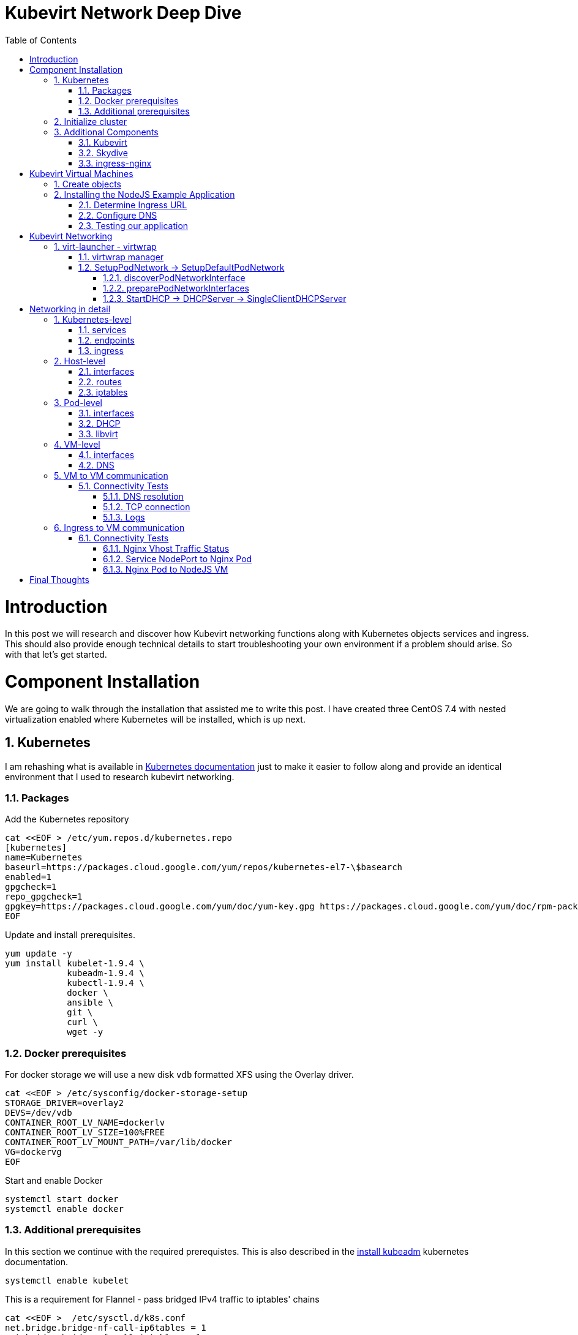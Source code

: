 = Kubevirt Network Deep Dive
ifdef::backend-pdf[]
:doctype: book
:compat-mode!:
:pagenums: :pygments-style: bw :source-highlighter: pygments
:experimental:
:specialnumbered!:
:chapter-label:
endif::[]
:imagesdir: images
:numbered:
:toc:
:toc-placement: preamble
:icons: font
:toclevels: 3
:showtitle:

{empty}


= Introduction

In this post we will research and discover how Kubevirt networking functions
along with Kubernetes objects services and ingress.  This should also
provide enough technical details to start troubleshooting your own environment
if a problem should arise.  So with that let's get started.

= Component Installation
We are going to walk through the installation that assisted me to write this post.
I have created three CentOS 7.4 with nested virtualization enabled where Kubernetes
will be installed, which is up next.

== Kubernetes

I am rehashing what is available in https://kubernetes.io/docs/setup/independent/install-kubeadm/[Kubernetes documentation] just to make it easier to follow along and provide an identical environment that
I used to research kubevirt networking.

=== Packages

Add the Kubernetes repository
[source,bash]
----
cat <<EOF > /etc/yum.repos.d/kubernetes.repo
[kubernetes]
name=Kubernetes
baseurl=https://packages.cloud.google.com/yum/repos/kubernetes-el7-\$basearch
enabled=1
gpgcheck=1
repo_gpgcheck=1
gpgkey=https://packages.cloud.google.com/yum/doc/yum-key.gpg https://packages.cloud.google.com/yum/doc/rpm-package-key.gpg
EOF
----

Update and install prerequisites.
[source,bash]
----
yum update -y
yum install kubelet-1.9.4 \
            kubeadm-1.9.4 \
            kubectl-1.9.4 \
            docker \
            ansible \
            git \
            curl \
            wget -y
----

=== Docker prerequisites

For docker storage we will use a new disk `vdb` formatted
XFS using the Overlay driver.

[source,bash]
----
cat <<EOF > /etc/sysconfig/docker-storage-setup
STORAGE_DRIVER=overlay2
DEVS=/dev/vdb
CONTAINER_ROOT_LV_NAME=dockerlv
CONTAINER_ROOT_LV_SIZE=100%FREE
CONTAINER_ROOT_LV_MOUNT_PATH=/var/lib/docker
VG=dockervg
EOF
----

Start and enable Docker
[source,bash]
----
systemctl start docker
systemctl enable docker
----


=== Additional prerequisites

In this section we continue with the required prerequistes.  This is also described
in the https://kubernetes.io/docs/setup/independent/install-kubeadm/#installing-kubeadm-kubelet-and-kubectl[install kubeadm] kubernetes documentation.

[source,bash]
----
systemctl enable kubelet
----

This is a requirement for Flannel - pass bridged IPv4 traffic to iptables' chains
[source,bash]
----
cat <<EOF >  /etc/sysctl.d/k8s.conf
net.bridge.bridge-nf-call-ip6tables = 1
net.bridge.bridge-nf-call-iptables = 1
EOF

sysctl --system
----

Temporarily disable selinux so we can run `kubeadm init`

[source,bash]
----
setenforce 0
----

And let's also permanently disable selinux - yes I know. If this isn't done
once you reboot your node kubernetes won't start and then you will be wondering
what happened :)

[source,bash]
----
cat <<EOF > /etc/selinux/config
# This file controls the state of SELinux on the system.
# SELINUX= can take one of these three values:
#     enforcing - SELinux security policy is enforced.
#     permissive - SELinux prints warnings instead of enforcing.
#     disabled - No SELinux policy is loaded.
SELINUX=disabled
# SELINUXTYPE= can take one of three two values:
#     targeted - Targeted processes are protected,
#     minimum - Modification of targeted policy. Only selected processes are protected.
#     mls - Multi Level Security protection.
SELINUXTYPE=targeted
EOF
----

== Initialize cluster

Now we are ready to https://kubernetes.io/docs/setup/independent/create-cluster-kubeadm/[create our cluster]
starting with the first and only master.

NOTE: `--pod-network-cidr` is required for Flannel

[source,bash]
----
kubeadm init --pod-network-cidr=10.244.0.0/16

...output...

mkdir -p $HOME/.kube
  sudo cp -i /etc/kubernetes/admin.conf $HOME/.kube/config
  sudo chown $(id -u):$(id -g) $HOME/.kube/config
----

There are multiple CNI providers in this example environment just going to use Flannel since
its simple to deploy and configure.

[source,bash]
----
kubectl apply -f https://raw.githubusercontent.com/coreos/flannel/v0.9.1/Documentation/kube-flannel.yml
----

After Flannel is deployed join the nodes to the cluster.
[source,bash]
----
kubeadm join --token 045c1c.04765c236e1bd8da 172.31.50.221:6443 \
             --discovery-token-ca-cert-hash sha256:redacted
----

Once all the nodes have been joined check the status.
[source,bash]
----
$ kubectl get node
NAME                  STATUS    ROLES     AGE       VERSION
km1.virtomation.com   Ready     master    11m       v1.9.4
kn1.virtomation.com   Ready     <none>    10m       v1.9.4
kn2.virtomation.com   Ready     <none>    10m       v1.9.4
----

== Additional Components

=== Kubevirt

The recommended installation method is to use https://github.com/kubevirt/kubevirt-ansible[kubevirt-ansible].
For this example I don't require storage so just deploying using `kubectl create`.

[source,bash]
----
$ kubectl create -f https://github.com/kubevirt/kubevirt/releases/download/v0.4.1/kubevirt.yaml
serviceaccount "kubevirt-apiserver" created

... output ...

customresourcedefinition "offlinevirtualmachines.kubevirt.io" created
----

Let's make sure that all the pods are running.
[source,bash]
----
$ kubectl get pod -n kube-system -l 'kubevirt.io'
NAME                               READY     STATUS    RESTARTS   AGE
virt-api-747745669-62cww           1/1       Running   0          4m
virt-api-747745669-qtn7f           1/1       Running   0          4m
virt-controller-648945bbcb-dfpwm   0/1       Running   0          4m
virt-controller-648945bbcb-tppgx   1/1       Running   0          4m
virt-handler-xlfc2                 1/1       Running   0          4m
virt-handler-z5lsh                 1/1       Running   0          4m
----


=== Skydive

I have used https://github.com/skydive-project/skydive[Skydive] in the past. It is a great tool
to understand the topology of software-defined-networking. The only caveat is that
Skydive doesn't create a complete topology when using Flannel but there
is still a good picture of what is going on. So with that let's go ahead and install.

[source,bash]
----
kubectl create ns skydive
kubectl create -n skydive -f https://raw.githubusercontent.com/skydive-project/skydive/master/contrib/kubernetes/skydive.yaml
----

Check the status of Skydive agent and analyzer
[source,bash]
----
$ kubectl get pod -n skydive
NAME                                READY     STATUS    RESTARTS   AGE
skydive-agent-5hh8k                 1/1       Running   0          5m
skydive-agent-c29l7                 1/1       Running   0          5m
skydive-analyzer-5db567b4bc-m77kq   2/2       Running   0          5m
----

=== ingress-nginx

To provide external access our example NodeJS application we need to an ingress controller.
For this example we are going to using https://github.com/kubernetes/ingress-nginx/tree/master/deploy[ingress-nginx]

I created a simple script `ingress.sh` that follows the installation documentation for ingress-nginx
with a couple minor modifications:

- Patch the `nginx-configuration` ConfigMap to enable vts status
- Add an additional `containerPort` to the deployment and an additional port to the service.
- Create an ingress to access nginx status page

The script and additional files are available in the github repo listed below.
[source,bash]
----
git clone https://github.com/jcpowermac/kubevirt-network-deepdive
cd kubevirt-network-deepdive/kubernetes/ingress
bash ingress.sh
----

After the script is complete confirm that ingress-nginx pods are running.
[source,bash]
----
$ kubectl get pod -n ingress-nginx
NAME                                        READY     STATUS    RESTARTS   AGE
default-http-backend-55c6c69b88-jpl95       1/1       Running   0          1m
nginx-ingress-controller-85c8787886-vf5tp   1/1       Running   0          1m
----


= Kubevirt Virtual Machines

Now we are at a point where we can deploy our first Kubevirt virtual machines.
These instances are where we will install our simple NodeJS and MongoDB application.

== Create objects

Let's create a clean new namespace to use.
[source,bash]
----
$ kubectl create ns nodejs-ex
namespace "nodejs-ex" created
----

The `nodejs-ex.yaml` contains multiple objects.  The definitions for our
two virtual machines - mongodb and nodejs.  Two Kubernetes `Services` and a one Kubernetes
`Ingress` object. These instances will be created as offline virtual machines so after
`kubectl create` we will start them up.

[source,bash]
----
$ kubectl create -f https://raw.githubusercontent.com/jcpowermac/kubevirt-network-deepdive/master/kubernetes/nodejs-ex.yaml -n nodejs-ex
offlinevirtualmachine "nodejs" created
offlinevirtualmachine "mongodb" created
service "mongodb" created
service "nodejs" created
ingress "nodejs" created
----

Start the nodejs virtual machine
[source,bash]
----
$ kubectl patch offlinevirtualmachine nodejs --type merge -p '{"spec":{"running":true}}' -n nodejs-ex
offlinevirtualmachine "nodejs" patched
----

Start the mongodb virtual machine
[source,bash]
----
$ kubectl patch offlinevirtualmachine mongodb --type merge -p '{"spec":{"running":true}}' -n nodejs-ex
offlinevirtualmachine "mongodb" patched
----

Review kubevirt virtual machine objects
[source,bash]
----
$ kubectl get ovms -n nodejs-ex
NAME      AGE
mongodb   7m
nodejs    7m

$ kubectl get vms -n nodejs-ex
NAME      AGE
mongodb   4m
nodejs    5m
----

Where are the virtual machines and what is their IP address?
[source,bash]
----
$ kubectl get pod -o wide -n nodejs-ex
NAME                          READY     STATUS    RESTARTS   AGE       IP           NODE
virt-launcher-mongodb-qdpmg   2/2       Running   0          4m        10.244.2.7   kn2.virtomation.com
virt-launcher-nodejs-5r59c    2/2       Running   0          4m        10.244.1.8   kn1.virtomation.com
----
NOTE: To test virtual machine to virtual machine network connectivity I purposely set the
host where which instance would run by using a `nodeSelector`.

== Installing the NodeJS Example Application

To quickly deploy our example application Ansible project
is included in the repository.  Two inventory files need to be modified
before executing `ansible-playbook`. Within `all.yml` change the `analyzers` IP address
to what is listed in the command below.
[source,bash]
----
$ kubectl get endpoints -n skydive
NAME               ENDPOINTS                                                      AGE
skydive-analyzer   10.244.1.2:9200,10.244.1.2:12379,10.244.1.2:8082 + 1 more...   18h
----
And finally use the IP Addresses from the `kubectl get pod -o wide -n nodejs-ex` command (example above)
to modify `inventory/hosts.ini`. Now we can run `ansible-playbook`.

[source,bash]
----
cd kubevirt-network-deepdive/ansible
vim inventory/group_vars/all.yml
vim inventory/hosts.ini

ansible-playbook -i inventory/hosts.ini playbook/main.yml
... output ...
----

=== Determine Ingress URL

First let's find the host.  This is defined within the `Ingress` object.
In this case it is `nodejs.ingress.virtomation.com`.
[source,bash]
----
$ kubectl get ingress -n nodejs-ex
NAME      HOSTS                            ADDRESS   PORTS     AGE
nodejs    nodejs.ingress.virtomation.com             80        22m
----

What are the NodePorts? For this installation Service spec was modified
to include `nodePort` for http (30000) and http-mgmt (32000).

NOTE: When deploying ingress-nginx using the provided Service definition the `nodePort` is undefined.
Kubernetes will assign a random port to ports defined in the spec.

[source,bash]
----
$ kubectl get service ingress-nginx -n ingress-nginx
NAME            TYPE       CLUSTER-IP      EXTERNAL-IP   PORT(S)                                      AGE
ingress-nginx   NodePort   10.110.173.97   <none>        80:30000/TCP,443:30327/TCP,18080:32000/TCP   52m
----

What node is the nginx-ingress controller running on?  This is needed to configure DNS.
[source,bash]
----
$ kubectl get pod -n ingress-nginx -o wide
NAME                                        READY     STATUS    RESTARTS   AGE       IP           NODE
default-http-backend-55c6c69b88-jpl95       1/1       Running   0          53m       10.244.1.3   kn1.virtomation.com
nginx-ingress-controller-85c8787886-vf5tp   1/1       Running   0          53m       10.244.1.4   kn1.virtomation.com
----

=== Configure DNS
In my homelab I am using dnsmasq. To support ingress add the host where the controller is running as
an A record.

[source,bash]
----
[root@dns1 ~]# cat /etc/dnsmasq.d/virtomation.conf
... output ...
address=/km1.virtomation.com/172.31.50.221
address=/kn1.virtomation.com/172.31.50.231
address=/kn2.virtomation.com/172.31.50.232

# Needed for nginx-ingress
address=/.ingress.virtomation.com/172.31.50.231
... output ...
----
Restart dnsmasq for the new config
[source,bash]
----
systemctl restart dnsmasq
----

=== Testing our application

This application uses MongoDB to store the views of the website.  Listing the `count-value`
shows that the database is connected and networking is functioning correctly.
[source,bash]
----
$ curl http://nodejs.ingress.virtomation.com:30000/
<!doctype html>
<html lang="en">

...output...

<p>Page view count:
<span class="code" id="count-value">7</span>
</p>

...output...
----


= Kubevirt Networking

Now that we shown that kubernetes, kubevirt, ingress-nginx and flannel work together how is it accomplished?
First let's go over what is going on in kubevirt specifically.


image::diagram.png[Kubevirt networking]

== virt-launcher - https://github.com/kubevirt/kubevirt/tree/master/pkg/virt-launcher/virtwrap[virtwrap]

virt-launcher is the pod that runs the necessary components instantiate and run a virtual machine.
We are only going to concentrate on the network portion in this post.

=== https://github.com/kubevirt/kubevirt/blob/master/pkg/virt-launcher/virtwrap/manager.go[virtwrap manager]

Before the virtual machine is started the `preStartHook` will run `SetupPodNetwork`.

=== SetupPodNetwork -> https://github.com/kubevirt/kubevirt/blob/master/pkg/virt-launcher/virtwrap/network/network.go[SetupDefaultPodNetwork]

This function calls three functions that are detailed below `discoverPodNetworkInterface`, `preparePodNetworkInterface` and `StartDHCP`

==== https://github.com/kubevirt/kubevirt/blob/master/pkg/virt-launcher/virtwrap/network/network.go[discoverPodNetworkInterface]

This function gathers the following information about the pod interface:

- IP Address
- Routes
- Gateway
- MAC address

This is stored for later use in configuring DHCP.

==== https://github.com/kubevirt/kubevirt/blob/master/pkg/virt-launcher/virtwrap/network/network.go[preparePodNetworkInterfaces]

Once the current details of the pod interface have been stored following operations are performed:

- Delete the IP address from the pod interface
- Set the pod interface down
- Change the pod interface MAC address
- Set the pod interface up
- Create the bridge
- Add the pod interface to the bridge

This will provide libvirt a bridge to use for the virtual machine that will be created.

==== StartDHCP -> DHCPServer -> https://github.com/kubevirt/kubevirt/blob/master/pkg/virt-launcher/virtwrap/network/dhcp/dhcp.go[SingleClientDHCPServer]

This DHCP server only provides a single address to a client in this case the virtual machine that will be started.
The network details - the IP address, gateway, routes, DNS servers and suffixes are taken from the pod which
will be served to the virtual machine.


= Networking in detail

Now that we have a clearier picture of kubevirt networking we will continue with details regarding
kubernetes objects, host, pod and virtual machine networking components.  Then we will finish up with two scenarios: virtual machine to virtual machine communication and ingress to virtual machine.

== Kubernetes-level

=== services

There are two services defined in the manifest that was deployed above.  One each for
mongodb and nodejs applications. This allows us to use the hostname `mongodb` to connect to MongoDB.
Review https://kubernetes.io/docs/concepts/services-networking/dns-pod-service/[DNS for Services and Pods] for additional information.

[source,bash]
----
$ kubectl get services -n nodejs-ex
NAME      TYPE        CLUSTER-IP       EXTERNAL-IP   PORT(S)     AGE
mongodb   ClusterIP   10.108.188.170   <none>        27017/TCP   3h
nodejs    ClusterIP   10.110.233.114   <none>        8080/TCP    3h
----

=== endpoints

The endpoints below were automatically created because there was a selector
[source,yaml]
----
spec:
  selector:
    kubevirt.io: virt-launcher
    kubevirt.io/domain: nodejs
----
defined in the Service object.

[source,bash]
----
$ kubectl get endpoints -n nodejs-ex
NAME      ENDPOINTS          AGE
mongodb   10.244.2.7:27017   1h
nodejs    10.244.1.8:8080    1h
----

=== ingress

Also defined in the manifest was the ingress object.  This will allow us to contact
the NodeJS example application using a URL.

[source,bash]
----
$ kubectl get ingress -n nodejs-ex
NAME      HOSTS                            ADDRESS   PORTS     AGE
nodejs    nodejs.ingress.virtomation.com             80        3h
----

== Host-level

=== interfaces

A few important interfaces to note.  The `flannel.1` interface is type `vxlan` for connectivity between hosts.
I removed from the `ip a` output the veth interfaces but the details are shown further below with `bridge link show`.
[source,bash]
----
[root@kn1 ~]# ip a
...output...
2: eth0: <BROADCAST,MULTICAST,UP,LOWER_UP> mtu 1500 qdisc pfifo_fast state UP qlen 1000
    link/ether 52:54:00:97:a6:ee brd ff:ff:ff:ff:ff:ff
    inet 172.31.50.231/24 brd 172.31.50.255 scope global eth0
       valid_lft forever preferred_lft forever
    inet6 fe80::5054:ff:fe97:a6ee/64 scope link
       valid_lft forever preferred_lft forever
...output...
4: flannel.1: <BROADCAST,MULTICAST,UP,LOWER_UP> mtu 1450 qdisc noqueue state UNKNOWN
    link/ether ce:4e:fb:41:1d:af brd ff:ff:ff:ff:ff:ff
    inet 10.244.1.0/32 scope global flannel.1
       valid_lft forever preferred_lft forever
    inet6 fe80::cc4e:fbff:fe41:1daf/64 scope link
       valid_lft forever preferred_lft forever
5: cni0: <BROADCAST,MULTICAST,UP,LOWER_UP> mtu 1450 qdisc noqueue state UP qlen 1000
    link/ether 0a:58:0a:f4:01:01 brd ff:ff:ff:ff:ff:ff
    inet 10.244.1.1/24 scope global cni0
       valid_lft forever preferred_lft forever
    inet6 fe80::341b:eeff:fe06:7ec/64 scope link
       valid_lft forever preferred_lft forever
...output...
----

`cni0` is a bridge where one side of the veth interface pair is attached.

[source,bash]
----
[root@kn1 ~]# bridge link show
6: vethb4424886 state UP @docker0: <BROADCAST,MULTICAST,UP,LOWER_UP> mtu 1450 master cni0 state forwarding priority 32 cost 2
7: veth1657737b state UP @docker0: <BROADCAST,MULTICAST,UP,LOWER_UP> mtu 1450 master cni0 state forwarding priority 32 cost 2
8: vethdfd32c87 state UP @docker0: <BROADCAST,MULTICAST,UP,LOWER_UP> mtu 1450 master cni0 state forwarding priority 32 cost 2
9: vethed0f8c9a state UP @docker0: <BROADCAST,MULTICAST,UP,LOWER_UP> mtu 1450 master cni0 state forwarding priority 32 cost 2
10: veth05e4e005 state UP @docker0: <BROADCAST,MULTICAST,UP,LOWER_UP> mtu 1450 master cni0 state forwarding priority 32 cost 2
11: veth25933a54 state UP @docker0: <BROADCAST,MULTICAST,UP,LOWER_UP> mtu 1450 master cni0 state forwarding priority 32 cost 2
12: vethe3d701e7 state UP @docker0: <BROADCAST,MULTICAST,UP,LOWER_UP> mtu 1450 master cni0 state forwarding priority 32 cost 2
----

=== routes

The pod network subnet is `10.244.0.0/16` and broken up per host:

- km1 - `10.244.0.0/24`
- kn1 - `10.244.1.0/24`
- kn2 - `10.244.2.0/24`

So the table will route the packets to correct interface.

[source,bash]
----
[root@kn1 ~]# ip r
default via 172.31.50.1 dev eth0
10.244.0.0/24 via 10.244.0.0 dev flannel.1 onlink
10.244.1.0/24 dev cni0 proto kernel scope link src 10.244.1.1
10.244.2.0/24 via 10.244.2.0 dev flannel.1 onlink
172.17.0.0/16 dev docker0 proto kernel scope link src 172.17.0.1
172.31.50.0/24 dev eth0 proto kernel scope link src 172.31.50.231
----

=== iptables

To also support kubernetes services kube-proxy writes iptables rules for those services.
In the output below you can see our mongodb and nodejs services with destination NAT rules defined.
For more information regarding iptables and services refer to https://kubernetes.io/docs/tasks/debug-application-cluster/debug-service/#is-kube-proxy-writing-iptables-rules[debug-service] in the kubernetes documentation.

[source,bash]
----
[root@kn1 ~]# iptables -n -L -t nat | grep nodejs-ex
KUBE-MARK-MASQ  all  --  10.244.1.8           0.0.0.0/0            /* nodejs-ex/nodejs: */
DNAT       tcp  --  0.0.0.0/0            0.0.0.0/0            /* nodejs-ex/nodejs: */ tcp to:10.244.1.8:8080
KUBE-MARK-MASQ  all  --  10.244.2.7           0.0.0.0/0            /* nodejs-ex/mongodb: */
DNAT       tcp  --  0.0.0.0/0            0.0.0.0/0            /* nodejs-ex/mongodb: */ tcp to:10.244.2.7:27017
KUBE-MARK-MASQ  tcp  -- !10.244.0.0/16        10.108.188.170       /* nodejs-ex/mongodb: cluster IP */ tcp dpt:27017
KUBE-SVC-Z7W465PEPK7G2UVQ  tcp  --  0.0.0.0/0            10.108.188.170       /* nodejs-ex/mongodb: cluster IP */ tcp dpt:27017
KUBE-MARK-MASQ  tcp  -- !10.244.0.0/16        10.110.233.114       /* nodejs-ex/nodejs: cluster IP */ tcp dpt:8080
KUBE-SVC-LATB7COHB4ZMDCEC  tcp  --  0.0.0.0/0            10.110.233.114       /* nodejs-ex/nodejs: cluster IP */ tcp dpt:8080
KUBE-SEP-JOPA2J4R76O5OVH5  all  --  0.0.0.0/0            0.0.0.0/0            /* nodejs-ex/nodejs: */
KUBE-SEP-QD4L7MQHCIVOWZAO  all  --  0.0.0.0/0            0.0.0.0/0            /* nodejs-ex/mongodb: */
----

== Pod-level

=== interfaces

The bridge `br1` is the main focus in the pod level. It contains the `eth0` and `vnet0` ports.
`eth0` becomes the uplink to the bridge which is the other side of the veth pair which is a port on the host's `cni0`
bridge.

IMPORTANT: Since `eth0` has no IP address and `br1` is in the self-assigned range the pod has no network
access. There are also no routes in the pod. This can be resolved for troubleshooting by creating a veth pair and
appropriate routes.

[source,bash]
----
$ kubectl exec -n nodejs-ex -c compute virt-launcher-nodejs-5r59c -- ip a
...output...
3: eth0@if12: <BROADCAST,MULTICAST,UP,LOWER_UP> mtu 1450 qdisc noqueue master br1 state UP group default
    link/ether a6:97:da:96:cf:07 brd ff:ff:ff:ff:ff:ff link-netnsid 0
    inet6 fe80::a497:daff:fe96:cf07/64 scope link
       valid_lft forever preferred_lft forever
4: br1: <BROADCAST,MULTICAST,UP,LOWER_UP> mtu 1450 qdisc noqueue state UP group default
    link/ether 32:8a:f5:59:10:02 brd ff:ff:ff:ff:ff:ff
    inet 169.254.75.86/32 brd 169.254.75.86 scope global br1
       valid_lft forever preferred_lft forever
    inet6 fe80::a497:daff:fe96:cf07/64 scope link
       valid_lft forever preferred_lft forever
5: vnet0: <BROADCAST,MULTICAST,UP,LOWER_UP> mtu 1450 qdisc pfifo_fast master br1 state UNKNOWN group default qlen 1000
    link/ether fe:58:0a:f4:01:08 brd ff:ff:ff:ff:ff:ff
    inet6 fe80::fc58:aff:fef4:108/64 scope link
       valid_lft forever preferred_lft forever
----

Showing the bridge `br1` member ports.
[source,bash]
----
$ kubectl exec -n nodejs-ex -c compute virt-launcher-nodejs-5r59c -- bridge link show
3: eth0 state UP @if12: <BROADCAST,MULTICAST,UP,LOWER_UP> mtu 1450 master br1 state forwarding priority 32 cost 2
5: vnet0 state UNKNOWN : <BROADCAST,MULTICAST,UP,LOWER_UP> mtu 1450 master br1 state forwarding priority 32 cost 100
----

=== DHCP
The virtual machine network is configured by DHCP. You can see `virt-launcher` has UDP port 67 open on
the `br1` interface to serve DHCP to the virtual machine.

[source,bash]
----
$ kubectl exec -n nodejs-ex -c compute virt-launcher-nodejs-5r59c -- ss -tuapn
Netid  State    Recv-Q   Send-Q      Local Address:Port      Peer Address:Port
udp    UNCONN   0        0             0.0.0.0%br1:67             0.0.0.0:*      users:(("virt-launcher",pid=10,fd=12))
----

=== libvirt

With `virsh domiflist` we can also see that the `vnet0` interface is a port on the `br1` bridge.
[source,bash]
----
$ kubectl exec -n nodejs-ex -c compute virt-launcher-nodejs-5r59c -- virsh domiflist nodejs-ex_nodejs
Interface  Type       Source     Model       MAC
vnet0      bridge     br1        e1000       0a:58:0a:f4:01:08
----

== VM-level

=== interfaces

Fortunately the vm interfaces are fairly typical.  Just the single interface that has been assigned the
original pod ip address.

WARNING: The MTU of the virtual machine interface is set to 1500. The network interfaces
upstream are set to 1450.
[source,bash]
----
[fedora@nodejs ~]$ ip a
...output...
2: eth0: <BROADCAST,MULTICAST,UP,LOWER_UP> mtu 1500 qdisc fq_codel state UP group default qlen 1000
    link/ether 0a:58:0a:f4:01:08 brd ff:ff:ff:ff:ff:ff
    inet 10.244.1.8/24 brd 10.244.1.255 scope global dynamic eth0
       valid_lft 86299761sec preferred_lft 86299761sec
    inet6 fe80::858:aff:fef4:108/64 scope link
       valid_lft forever preferred_lft forever
----

=== DNS

Just quickly wanted to cat the `/etc/resolv.conf` file to show that DNS is configured so
that kube-dns will be properly queried.
[source,bash]
----
[fedora@nodejs ~]$ cat /etc/resolv.conf
; generated by /usr/sbin/dhclient-script
search nodejs-ex.svc.cluster.local. svc.cluster.local. cluster.local.
nameserver 10.96.0.10
----

== VM to VM communication

The virtual machines are on differnet hosts.  This was done purposely to show
that connectivity between virtual machine and hosts. Here we finally get to use
Skydive.  The real-time topology below along with arrows annotate the flow
of packets between the host, pod and virtual machine network devices.

image::kubevirt-skydive-vm-to-vm.png[vm-to-vm]

=== Connectivity Tests

To confirm connectivity we are going to do a few things.  First check for DNS
resolution for the mongodb service.  Next look a established connection to
MongoDB and finally check the NodeJS logs looking for confirmation of database
connection.

==== DNS resolution

Service-based DNS resolution is an important feature of Kubernetes. Since
dig,host or nslookup are not installed in our virtual machine a quick python script
fills in.  This output below shows that the mongodb name is available for
resolution.

[source,bash]
----
[fedora@nodejs ~]$ python3 -c "import socket;print(socket.gethostbyname('mongodb.nodejs-ex.svc.cluster.local'))"
10.108.188.170
[fedora@nodejs ~]$ python3 -c "import socket;print(socket.gethostbyname('mongodb'))"
10.108.188.170
----

==== TCP connection
After connecting to the nodejs virtual machine via ssh we can use `ss` to determine the current TCP connections.  We are specifically looking for the established connections to the MongoDB service that is running on the mongodb virtual machine on node kn2.

[source,bash]
----
[fedora@nodejs ~]$ ss -tanp
State      Recv-Q Send-Q                Local Address:Port                               Peer Address:Port
... output ...
LISTEN     0      128                               *:8080                                          *:*
ESTAB      0      0                        10.244.1.8:47826                            10.108.188.170:27017
ESTAB      0      0                        10.244.1.8:47824                            10.108.188.170:27017
... output ...
----

==== Logs
[source,bash]
----
[fedora@nodejs ~]$ journalctl -u nodejs
...output..
Apr 18 20:07:37 nodejs.localdomain node[4303]: Connected to MongoDB at: mongodb://nodejs:nodejspassword@mongodb/nodejs
...output...
----

== Ingress to VM communication

The topology image below shows the packet flow when using a ingress kubernetes object. The commands below the image
will provide additional details.

image::skydive-ingress-path.png[skydive-ingress-path]

The https://kubernetes.io/docs/reference/generated/kube-proxy/[kube-proxy] has port 30000 open
that was defined by the `nodePort` of the `ingress-nginx` service.  Additional details on
kube-proxy and iptables role is available from
https://kubernetes.io/docs/concepts/services-networking/service/#ips-and-vips[Service - IPs and VIPs] in the
Kubernetes documentation.

[source,bash]
----
[root@kn1 ~]# ss -tanp | grep 30000
LISTEN     0      128         :::30000                   :::*                   users:(("kube-proxy",pid=6534,fd=13))
----

[source,bash]
----
[root@kn1 ~]# iptables -n -L -t nat | grep ingress-nginx/ingress-nginx | grep http | grep -v https | grep -v http-mgmt
KUBE-MARK-MASQ  tcp  --  0.0.0.0/0            0.0.0.0/0            /* ingress-nginx/ingress-nginx:http */ tcp dpt:30000
KUBE-SVC-REQ4FPVT7WYF4VLA  tcp  --  0.0.0.0/0            0.0.0.0/0            /* ingress-nginx/ingress-nginx:http */ tcp dpt:30000
KUBE-MARK-MASQ  all  --  10.244.1.4           0.0.0.0/0            /* ingress-nginx/ingress-nginx:http */
DNAT       tcp  --  0.0.0.0/0            0.0.0.0/0            /* ingress-nginx/ingress-nginx:http */ tcp to:10.244.1.4:80
KUBE-MARK-MASQ  tcp  -- !10.244.0.0/16        10.110.173.97        /* ingress-nginx/ingress-nginx:http cluster IP */ tcp dpt:80
KUBE-SVC-REQ4FPVT7WYF4VLA  tcp  --  0.0.0.0/0            10.110.173.97        /* ingress-nginx/ingress-nginx:http cluster IP */ tcp dpt:80
KUBE-SEP-BKJT4JXHZ3TCOTKA  all  --  0.0.0.0/0            0.0.0.0/0            /* ingress-nginx/ingress-nginx:http */
----

Since the ingress-nginx pod is on the same host as the nodejs virtual machine we just need to be routed
to the `cni0` bridge to communicate with the pod and vm.

[source,bash]
----
[root@kn1 ~]# ip r
...output...
10.244.1.0/24 dev cni0 proto kernel scope link src 10.244.1.1
...output...
----

=== Connectivity Tests

In the section where we installed the application we already tested for connectivity but let's take
this is little further to confirm.

==== Nginx Vhost Traffic Status

ingress-nginx provides an optional setting to enable traffic status - which we already enabled. The screenshot
below shows the requests that Nginx is receiving for `nodejs.ingress.virtomation.com`.

image::nginx-vts.png[nginx-vts]

==== Service NodePort to Nginx Pod

My `tcpdump` fu is lacking so I found an
https://sites.google.com/site/jimmyxu101/testing/use-tcpdump-to-monitor-http-traffic[example] query
that will provide the details we are looking for. I removed a significant amount of the content
but you can see my desktop (172.31.51.52) create a `GET` request to the NodePort 30000.
This could have also been done in Skydive but I wanted to provide an alternative if you didn't want to install
it or just stick to the cli.

[source,bash]
----
# tcpdump -nni eth0 -A -s 0 'tcp port 30000 and (((ip[2:2] - ((ip[0]&0xf)<<2)) - ((tcp[12]&0xf0)>>2)) != 0)'

...output...

13:24:52.197092 IP 172.31.51.52.36494 > 172.31.50.231.30000: Flags [P.], seq 2685726663:2685727086, ack 277056091, win 491, options [nop,nop,TS val 267689990 ecr 151714950], length 423
E... .@.?.Z...34..2...u0.......[....r......
....
..GET / HTTP/1.1
Host: nodejs.ingress.virtomation.com:30000
User-Agent: Mozilla/5.0 (X11; Fedora; Linux x86_64; rv:59.0) Gecko/20100101 Firefox/59.0
Accept: text/html,application/xhtml+xml,application/xml;q=0.9,*/*;q=0.8
Accept-Language: en-US,en;q=0.5
Accept-Encoding: gzip, deflate
Connection: keep-alive
Upgrade-Insecure-Requests: 1
If-None-Match: W/"9edb-O5JGhneli0eCE6G2kFY5haMKg5k"
Cache-Control: max-age=0


13:24:52.215284 IP 172.31.50.231.30000 > 172.31.51.52.36494: Flags [P.], seq 1:2362, ack 423, win 236, options [nop,nop,TS val 151723713 ecr 267689990], length 2361
E.      m|.@.?.....2...34u0.....[...n...........
        .......HTTP/1.1 200 OK
        Server: nginx/1.13.12
        Date: Fri, 20 Apr 2018 13:24:52 GMT
        Content-Type: text/html; charset=utf-8
        Transfer-Encoding: chunked
        Connection: keep-alive
        Vary: Accept-Encoding
        X-Powered-By: Express
        ETag: W/"9edb-SZeP35LuygZ9MOrPTIySYOu9sAE"
        Content-Encoding: gzip

----

==== Nginx Pod to NodeJS VM

In (1) we can see flows to and from `10.244.1.4` and `10.244.1.8`. `.8` is the nodejs virtual machine and
`.4` is as listed below the nginx-ingress-controller.

[source,bash]
----
$ kubectl get pod --all-namespaces -o wide
NAMESPACE       NAME                                          READY     STATUS    RESTARTS   AGE       IP              NODE
...output...
ingress-nginx   nginx-ingress-controller-85c8787886-vf5tp     1/1       Running   0          1d        10.244.1.4      kn1.virtomation.com
...output...
----

image::skydive-ingress-vm.png[ingress-vm]

= Final Thoughts

We have went through quite a bit in this deep dive from installation, kubevirt specific
networking details and kubernetes, host, pod and virtual machine level configurations.
Finishing up with the packet flow between virtual machine to virtual machine and ingress to virtual machine.
